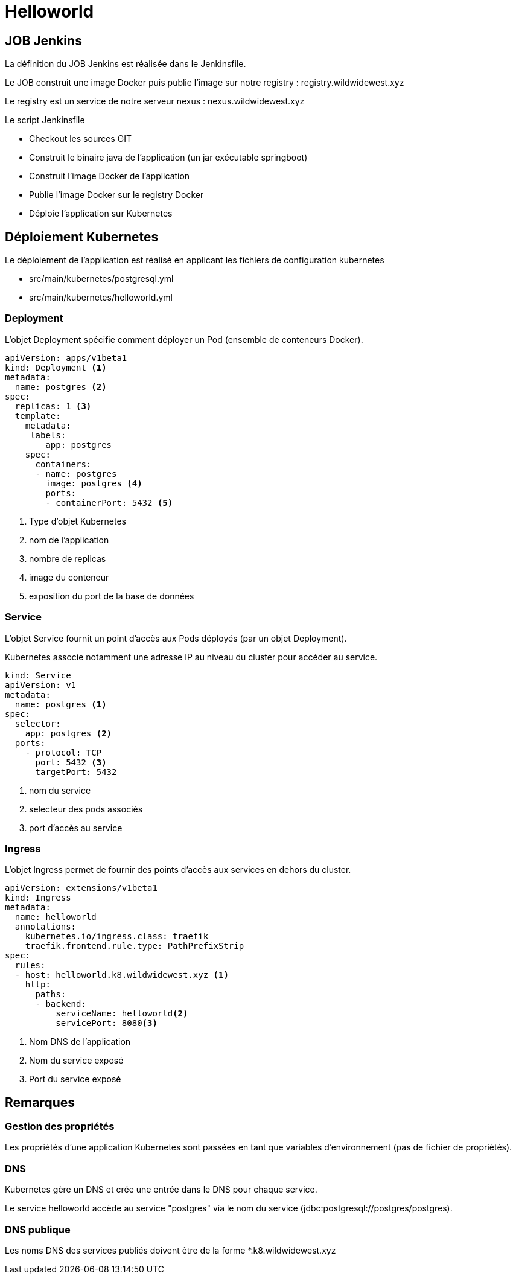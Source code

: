 = Helloworld

== JOB Jenkins

La définition du JOB Jenkins est réalisée dans le Jenkinsfile.

Le JOB construit une image Docker puis publie l'image sur notre registry : registry.wildwidewest.xyz

Le registry est un service de notre serveur nexus : nexus.wildwidewest.xyz

Le script Jenkinsfile

* Checkout les sources GIT
* Construit le binaire java de l'application (un jar exécutable springboot)
* Construit l'image Docker de l'application
* Publie l'image Docker sur le registry Docker
* Déploie l'application sur Kubernetes

== Déploiement Kubernetes

Le déploiement de l'application est réalisé en applicant les fichiers de configuration kubernetes

* src/main/kubernetes/postgresql.yml
* src/main/kubernetes/helloworld.yml

=== Deployment

L'objet Deployment spécifie comment déployer un Pod (ensemble de conteneurs Docker).

[source]
----

apiVersion: apps/v1beta1
kind: Deployment <1>
metadata:
  name: postgres <2>
spec:
  replicas: 1 <3>
  template:
    metadata:
     labels:
        app: postgres
    spec:
      containers:
      - name: postgres
        image: postgres <4>
        ports:
        - containerPort: 5432 <5>
----

<1> Type d'objet Kubernetes
<2> nom de l'application
<3> nombre de replicas
<4> image du conteneur
<5> exposition du port de la base de données

=== Service

L'objet Service fournit un point d'accès aux Pods déployés (par un objet Deployment).

Kubernetes associe notamment une adresse IP au niveau du cluster pour accéder au service.

[source]
----
kind: Service
apiVersion: v1
metadata:
  name: postgres <1>
spec:
  selector:
    app: postgres <2>
  ports:
    - protocol: TCP
      port: 5432 <3>
      targetPort: 5432
----

<1> nom du service
<2> selecteur des pods associés
<3> port d'accès au service

=== Ingress

L'objet Ingress permet de fournir des points d'accès aux services en dehors du cluster.

[source]
----
apiVersion: extensions/v1beta1
kind: Ingress
metadata:
  name: helloworld
  annotations:
    kubernetes.io/ingress.class: traefik
    traefik.frontend.rule.type: PathPrefixStrip
spec:
  rules:
  - host: helloworld.k8.wildwidewest.xyz <1>
    http:
      paths:
      - backend:
          serviceName: helloworld<2>
          servicePort: 8080<3>
----

<1> Nom DNS de l'application
<2> Nom du service exposé
<3> Port du service exposé

== Remarques

=== Gestion des propriétés

Les propriétés d'une application Kubernetes sont passées en tant que variables d'environnement (pas de fichier de propriétés).

=== DNS

Kubernetes gère un DNS et crée une entrée dans le DNS pour chaque service.

Le service helloworld accède au service "postgres" via le nom du service (jdbc:postgresql://postgres/postgres).

=== DNS publique

Les noms DNS des services publiés doivent être de la forme *.k8.wildwidewest.xyz